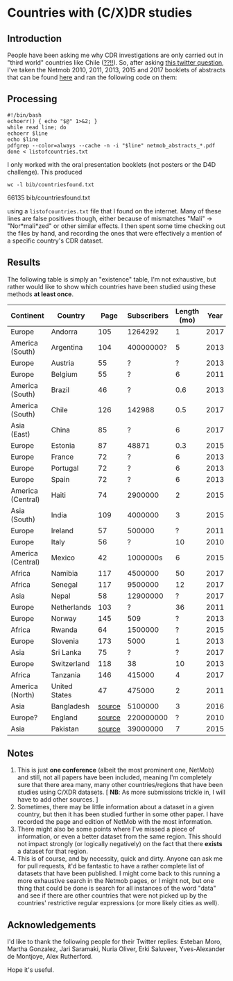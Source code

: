 * Countries with (C/X)DR studies

** Introduction

   People have been asking me why CDR investigations are only carried
   out in "third world" countries like Chile ([[https://en.wikipedia.org/wiki/Economy_of_Chile][??!!]]).  So, after asking
   [[https://twitter.com/leoferres/status/1173009065494110208][this twitter question]], I've taken the Netmob 2010, 2011, 2013, 2015
   and 2017 booklets of abstracts that can be found [[http://netmob.org/][here]] and ran the
   following code on them:

** Processing
   #+begin_src shell
   #!/bin/bash
   echoerr() { echo "$@" 1>&2; }
   while read line; do
   echoerr $line
   echo $line
   pdfgrep --color=always --cache -n -i "$line" netmob_abstracts_*.pdf
   done < listofcountries.txt
   #+end_src

   I only worked with the oral presentation booklets (not posters or
   the D4D challenge). This produced

   #+begin_src shell :results raw :exports both
   wc -l bib/countriesfound.txt
   #+end_src

   #+RESULTS:
   66135 bib/countriesfound.txt

   using a =listofcountries.txt= file that I found on the
   internet. Many of these lines are false positives though, either
   because of mismatches "Mali" -> "Nor*mali*zed" or other similar
   effects. I then spent some time checking out the files by hand, and
   recording the ones that were effectively a mention of a specific
   country's CDR dataset.

** Results

   The following table is simply an "existence" table, I'm not
   exhaustive, but rather would like to show which countries have been
   studied using these methods *at least once*.

| Continent         | Country       |   Page | Subscribers | Length (mo) | Year | Contributor     |
|-------------------+---------------+--------+-------------+-------------+------+-----------------|
| Europe            | Andorra       |    105 |     1264292 |           1 | 2017 | NetMob          |
| America (South)   | Argentina     |    104 |   40000000? |           5 | 2013 | NetMob          |
| Europe            | Austria       |     55 |           ? |           ? | 2013 | NetMob          |
| Europe            | Belgium       |     55 |           ? |           6 | 2011 | NetMob          |
| America (South)   | Brazil        |     46 |           ? |         0.6 | 2013 | NetMob          |
| America (South)   | Chile         |    126 |      142988 |         0.5 | 2017 | NetMob          |
| Asia (East)       | China         |     85 |           ? |           6 | 2017 | NetMob          |
| Europe            | Estonia       |     87 |       48871 |         0.3 | 2015 | NetMob          |
| Europe            | France        |     72 |           ? |           6 | 2013 | NetMob          |
| Europe            | Portugal      |     72 |           ? |           6 | 2013 | NetMob          |
| Europe            | Spain         |     72 |           ? |           6 | 2013 | NetMob          |
| America (Central) | Haiti         |     74 |     2900000 |           2 | 2015 | NetMob          |
| Asia (South)      | India         |    109 |     4000000 |           3 | 2015 | NetMob          |
| Europe            | Ireland       |     57 |      500000 |           ? | 2011 | NetMob          |
| Europe            | Italy         |     56 |           ? |          10 | 2010 | NetMob          |
| America (Central) | Mexico        |     42 |    1000000s |           6 | 2015 | NetMob          |
| Africa            | Namibia       |    117 |     4500000 |          50 | 2017 | NetMob          |
| Africa            | Senegal       |    117 |     9500000 |          12 | 2017 | NetMob          |
| Asia              | Nepal         |     58 |    12900000 |           ? | 2017 | NetMob          |
| Europe            | Netherlands   |    103 |           ? |          36 | 2011 | NetMob          |
| Europe            | Norway        |    145 |         509 |           ? | 2013 | NetMob          |
| Africa            | Rwanda        |     64 |     1500000 |           ? | 2015 | NetMob          |
| Europe            | Slovenia      |    173 |        5000 |           1 | 2013 | NetMob          |
| Asia              | Sri Lanka     |     75 |           ? |           ? | 2017 | NetMob          |
| Europe            | Switzerland   |    118 |          38 |          10 | 2013 | NetMob          |
| Africa            | Tanzania      |    146 |      415000 |           4 | 2017 | NetMob          |
| America (North)   | United States |     47 |      475000 |           2 | 2011 | NetMob          |
|-------------------+---------------+--------+-------------+-------------+------+-----------------|
| Asia              | Bangladesh    | [[https://link.springer.com/article/10.1007/s10584-016-1753-7][source]] |     5100000 |           3 | 2016 | @arutherfordium |
| Europe?           | England       | [[http://www.uvm.edu/pdodds/files/papers/others/everything/beep2010a.pdf][source]] |   220000000 |           ? | 2010 | @arutherfordium |
| Asia              | Pakistan      | [[https://www.pnas.org/content/112/38/11887.long][source]] |    39000000 |           7 | 2015 | @arutherfordium |

** Notes

1. This is just *one conference* (albeit the most prominent one,
   NetMob) and still, not all papers have been included, meaning I'm
   completely sure that there area many, many other countries/regions
   that have been studies using C/XDR datasets. [ *NB*: As more
   submissions trickle in, I will have to add other sources. ]
2. Sometimes, there may be little information about a dataset in a
   given country, but then it has been studied further in some other
   paper. I have recorded the page and edition of NetMob with the
   most information.
3. There might also be some points where I've missed a piece of
   information, or even a better dataset from the same region. This
   should not impact strongly (or logically negatively) on the fact
   that there *exists* a dataset for that region.
4. This is of course, and by necessity, quick and dirty. Anyone can
   ask me for pull requests, it'd be fantastic to have a rather
   complete list of datasets that have been published. I might come
   back to this running a more exhaustive search in the Netmob pages,
   or I might not, but one thing that could be done is search for all
   instances of the word "data" and see if there are other countries
   that were not picked up by the countries' restrictive regular
   expressions (or more likely cities as well).

** Acknowledgements

I'd like to thank the following people for their Twitter replies:
Esteban Moro, Martha Gonzalez, Jari Saramaki, Nuria Oliver, Erki
Saluveer, Yves-Alexander de Montjoye, Alex Rutherford.

Hope it's useful.
